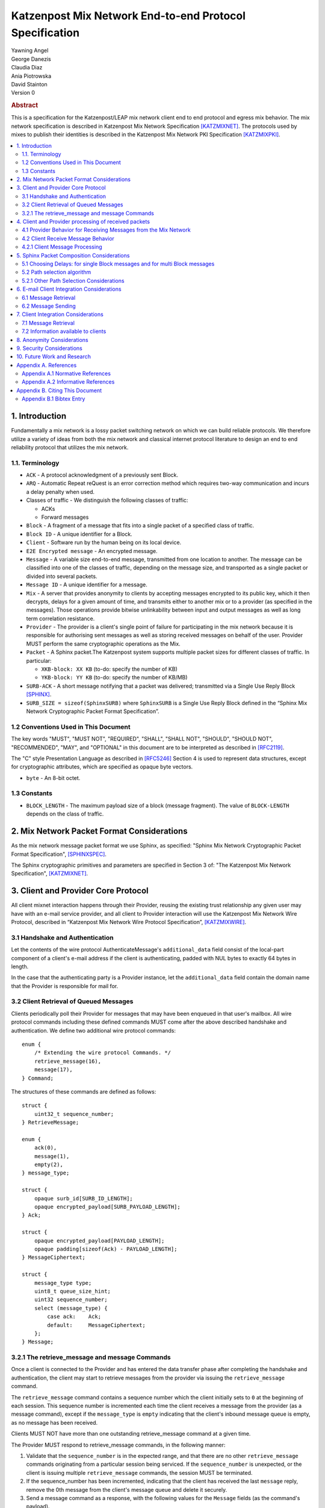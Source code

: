 Katzenpost Mix Network End-to-end Protocol Specification
********************************************************

| Yawning Angel
| George Danezis
| Claudia Diaz
| Ania Piotrowska
| David Stainton

| Version 0

.. rubric:: Abstract

This is a specification for the Katzenpost/LEAP mix network client
end to end protocol and egress mix behavior. The mix network
specification is described in Katzenpost Mix Network Specification
[KATZMIXNET]_. The protocols used by mixes to publish their
identities is described in the Katzenpost Mix Network PKI
Specification [KATZMIXPKI]_.

.. contents:: :local:

1. Introduction
===============

Fundamentally a mix network is a lossy packet switching network on
which we can build reliable protocols. We therefore utilize a
variety of ideas from both the mix network and classical internet
protocol literature to design an end to end reliability protocol
that utilizes the mix network.

1.1. Terminology
----------------

* ``ACK`` - A protocol acknowledgment of a previously sent Block.

* ``ARQ`` - Automatic Repeat reQuest is an error correction method
  which requires two-way communication and incurs a delay penalty
  when used.

* Classes of traffic - We distinguish the following classes of traffic:

  * ACKs
  * Forward messages

* ``Block`` - A fragment of a message that fits into a single packet
  of a specified class of traffic.

* ``Block ID`` - A unique identifier for a Block.

* ``Client`` - Software run by the human being on its local device.

* ``E2E Encrypted message`` - An encrypted message.

* ``Message`` - A variable size end-to-end message, transmitted from
  one location to another. The message can be classified into one
  of the classes of traffic, depending on the message size, and transported
  as a single packet or divided into several packets.

* ``Message ID`` - A unique identifier for a message.

* ``Mix`` - A server that provides anonymity to clients by accepting
  messages encrypted to its public key, which it then decrypts,
  delays for a given amount of time, and transmits either to
  another mix or to a provider (as specified in the messages). Those
  operations provide bitwise unlinkability between input and output
  messages as well as long term correlation resistance.

* ``Provider`` - The provider is a client's single point of failure for
  participating in the mix network because it is responsible for
  authorising sent messages as well as storing received messages on
  behalf of the user. Provider MUST perform the same cryptographic
  operations as the Mix.

* ``Packet`` - A Sphinx packet.The Katzenpost system supports multiple
  packet sizes for different classes of traffic. In particular:

  * ``XKB-block: XX KB`` (to-do: specify the number of KB)
  * ``YKB-block: YY KB`` (to-do: specify the number of KB/MB)

* ``SURB-ACK`` - A short message notifying that a packet was delivered;
  transmitted via a Single Use Reply Block [SPHINX]_.

* ``SURB_SIZE = sizeof(SphinxSURB)`` where ``SphinxSURB`` is a Single Use
  Reply Block defined in the “Sphinx Mix Network Cryptographic
  Packet Format Specification”.

1.2 Conventions Used in This Document
-------------------------------------

The key words "MUST", "MUST NOT", "REQUIRED", "SHALL", "SHALL NOT",
"SHOULD", "SHOULD NOT", "RECOMMENDED", "MAY", and "OPTIONAL" in this
document are to be interpreted as described in [RFC2119]_.

The "C" style Presentation Language as described in [RFC5246]_
Section 4 is used to represent data structures, except for
cryptographic attributes, which are specified as opaque byte
vectors.

* ``byte`` - An 8-bit octet.

1.3 Constants
-------------

* ``BLOCK_LENGTH`` - The maximum payload size of a block (message fragment).
  The value of ``BLOCK-LENGTH`` depends on the class of traffic.

2. Mix Network Packet Format Considerations
===========================================

As the mix network message packet format we use Sphinx, as
specified:
"Sphinx Mix Network Cryptographic Packet Format Specification",
[SPHINXSPEC]_.

The Sphinx cryptographic primitives and parameters are specified in
Section 3 of: "The Katzenpost Mix Network Specification",
[KATZMIXNET]_.

3. Client and Provider Core Protocol
====================================

All client mixnet interaction happens through their Provider,
reusing the existing trust relationship any given user may have
with an e-mail service provider, and all client to Provider
interaction will use the Katzenpost Mix Network Wire Protocol,
described in “Katzenpost Mix Network Wire Protocol Specification”,
[KATZMIXWIRE]_.

3.1 Handshake and Authentication
--------------------------------

Let the contents of the wire protocol AuthenticateMessage's
``additional_data`` field consist of the local-part component of a
client's e-mail address if the client is authenticating, padded
with NUL bytes to exactly 64 bytes in length.

In the case that the authenticating party is a Provider instance,
let the ``additional_data`` field contain the domain name that the
Provider is responsible for mail for.

3.2 Client Retrieval of Queued Messages
---------------------------------------

Clients periodically poll their Provider for messages that may have
been enqueued in that user's mailbox. All wire protocol commands
including these defined commands MUST come after the above
described handshake and authentication. We define two additional
wire protocol commands::

      enum {
          /* Extending the wire protocol Commands. */
          retrieve_message(16),
          message(17),
      } Command;

The structures of these commands are defined as follows::

      struct {
          uint32_t sequence_number;
      } RetrieveMessage;

      enum {
          ack(0),
          message(1),
          empty(2),
      } message_type;

      struct {
          opaque surb_id[SURB_ID_LENGTH];
          opaque encrypted_payload[SURB_PAYLOAD_LENGTH];
      } Ack;

      struct {
          opaque encrypted_payload[PAYLOAD_LENGTH];
          opaque padding[sizeof(Ack) - PAYLOAD_LENGTH];
      } MessageCiphertext;

      struct {
          message_type type;
          uint8_t queue_size_hint;
          uint32 sequence_number;
          select (message_type) {
              case ack:    Ack;
              default:     MessageCiphertext;
          };
      } Message;

3.2.1 The retrieve_message and message Commands
-----------------------------------------------

Once a client is connected to the Provider and has entered the data
transfer phase after completing the handshake and authentication, the
client may start to retrieve messages from the provider via issuing
the ``retrieve_message`` command.

The ``retrieve_message`` command contains a sequence number which the
client initially sets to ``0`` at the beginning of each session. This
sequence number is incremented each time the client receives a message
from the provider (as a message command), except if the ``message_type``
is ``empty`` indicating that the client's inbound message queue is
empty, as no message has been received.

Clients MUST NOT have more than one outstanding retrieve_message
command at a given time.

The Provider MUST respond to retrieve_message commands, in the
following manner:

1. Validate that the ``sequence_number`` is in the expected range, and
   that there are no other ``retrieve_message`` commands originating
   from a particular session being serviced. If the ``sequence_number``
   is unexpected, or the client is issuing multiple
   ``retrieve_message`` commands, the session MUST be terminated.

2. If the sequence_number has been incremented, indicating that
   the client has received the last ``message`` reply, remove the 0th
   message from the client's message queue and delete it securely.

3. Send a message command as a response, with the following values
   for the ``Message`` fields (as the command's payload).

   * ``type`` - The type of the message that is being transported.

   * ``queue_size_hint`` - The size of the client's inbound message
     queue, excluding the message currently being sent,
     clamped to 255.

   * ``sequence_number`` - The sequence number of the retrieve_message.

If the 0th message is a SURB-ACK:

   * ``surb_id`` - The SURB's identifier taken from the
     SURBReplyCommand in the Sphinx packet header
     that delivered the SURB.

     If the message type empty, a ``MessageCiphertext`` is still
     embedded in the Message structure, however the contents MUST
     be zero filled (filled with ``0x00`` bytes).

Clients MAY use the ``queue_size_hint`` to determine if additional
retreive_message commands should be issued soon, or if they can
delay the next retreive_message under the assumption that the queue
is empty.

Providers SHOULD attempt to service ``retrieve_message`` commands in a
timely manner.

4. Client and Provider processing of received packets
=====================================================

This section describes the protocol that reliably transmits
messages across the mix network to the destination Provider.

It is assumed that all clients have a long lived X25519 keypair, the
public component of which is known in advance to all peers who wish
to communicate securely with them. How to distribute such keying
information is beyond the scope of this document.

Messages begin at the sender as byte strings containing an e-mail
in the Internet Message Format (IMF) [RFC5322]_.

  .. note::
     Should we make clients set any header fields, or reserve
     header fields for use by the recipient?)

Preparing a message for transport takes the following steps:

1. The message is fragmented into block(s).

   The block structure is as follows::

          struct {
              opaque message_id[16];
              uint16_t total_blocks;
              uint16_t block_id;
              uint32_t block_length;
              opaque block[block_length];
              opaque padding[BLOCK_LENGTH-block_length]; /* 0x00s */
          } Block;

   Where:

   * ``message_id`` - A unique identifier, consistent across all
     Block(s) belonging to a given message.

   * ``total_blocks`` - The number of Block(s) that make up the fully
     reassembled message.

   * ``block_id``     - The sequence number of the Block as a
     component of a stream of Block(s) making up
     a message, starting at ``0``.

   * ``block_length`` - The length of the Block's message fragment.
  
   * ``block``        - The Block's message fragment.

   * ``padding``      - Padding, applied to the terminal Block.

   The padding if any MUST contain ``0x00s`` (ie: be zero padded).

   The ``message_id`` SHOULD be trivially collision resistant, and
   SHOULD NOT be reused while there is a possibility that the
   recipient can end up Block(s) belonging to multiple messages
   with a colliding ``message_id``.


2. Encrypt and authenticate each block.

   Each Block is encrypted and authenticated as a Noise protocol
   [NOISE]_ handshake plus transport message, using the recipient's
   long term X25519 public key, the sender's long term X25519
   keypair, and a freshly generated ephemeral X25519 keypair.

   ``Noise_X_25519_ChaChaPoly_Blake2b`` is used as the Noise protocol
   name and parameterization for the purpose of Block encryption.

   Let the encrypted and authenticated Block be referred to as the
   following::

          struct {
              /* Noise protocol fields. */
              opaque noise_e[32];     /* The Noise handshake `e`. */
              opaque noise_s_mac[16]; /* The Noise handshake `s` MAC. */
              opaque noise_s[32];     /* The Noise handshake `s`. */
              opaque noise_mac[16];   /* The Noise ciphertext MAC. */

              opaque ciphertext[BLOCK_LENGTH];
          } BlockCiphertext;

3. Derive the path(s) and delays for each block.

   Prior to the creation of the Sphinx packet(s) that will transport
   each message, it is necessary to pre-calculate the forward and
   optional return path(s), for each BlockCiphertext and it's
   optional associated SURB-ACK.

   While the sender's provider is not, strictly speaking a "mix", it
   will apply Sphinx packet processing as if it is a mix, and
   therefore MUST have a delay.

   The recipient's provider MUST NOT have a delay.

   See :ref:`Section 5.1 <5.1>` and :ref:`Section 5.2 <5.2>` for details.

4. (Optional) Create the SURB-ACK's Single Use Reply Block for each block.
       
   To allow for reliable transmission we use acknowledgments
   encapsulated in the Single-User Reply Blocks (SURB) of the Sphinx
   packet format (see “The Sphinx Packet Format Specification”).
   We refer to these as SURB-ACKs.

   In order to create a SURB-ACK the Client uses the input obtained
   from the PKI with all the addresses and public keys of the nodes,
   where nodes include both providers and mixes.

   The new path and set of delays for each SURB-ACK are selected independently
   following Step 4.

   This SURB-ACK is included in the Sphinx packet of the forward message,
   in the payload that is received by the egress provider.

5. Assemble each BlockCiphertext and (Optional) SURBs into Sphinx
   packet payload.

   Let the Sphinx packet payload consist of the following::

          struct {
             uint8_t flags;
             uint8_t reserved; /* Set to 0x00. */
             select (flags) {
             case 0:
                 opaque padding[sizeof(SphinxSURB)];
             case 1:
                 SphinxSURB surb;
             }
             BlockCiphertext ciphertext[];
          } BlockSphinxPlaintext;

   All non-terminal hops MUST have a ``NodeDelayCommand`` and ``NextNodeHopCommand``
   command in the per-hop routing command vector.

   The terminal hop for all forward Sphinx packets MUST have a
   recipient command in the per-hop routing command vector
   containing the recipient's identifier (the local-part of the
   recipient's e-mail address).

   The terminal hop of all SURB-ACKs MUST have a recipient command
   in the per-hop command vector containing the sender's
   identifier, and additionally have a surb_reply command containing
   the ID of the SURB.

6. Send each Sphinx packet via the ``send_packet`` command.

   Each Sphinx packet is then send out via the sender's Provider
   into the mixnet, using the ``send_packet`` wire protocol command.

   The sender SHOULD impose a random delay between each packet,
   and if the sender chooses to implement this functionality such
   delay MUST be factored into the path and delay derivation done
   in step 3.

7. (Optional) Retransmit lost blocks as needed.

   If the SURB-ACK functionality is used, the sender will receive
   a SURB, containing an ACK, per block from the recipient's
   provider signalling that the Sphinx packet has arrived,
   was successfully processed, and queued for delivery to the recipient.

   As the sender specifies all mixing delays in advance, the time
   that a SURB-ACK should arrive for any given block is known to
   reasonable accuracy in advance.

   If the sender determines that a Sphinx packet was lost (for
   example by the lack of a SURB-ACK at around the expected time,
   factoring in potential additional network delays), it SHOULD
   retransmit the block. The exact ARQ strategy used to determine
   when a block is considered lost, and which blocks to retransmit
   is left up to the implementation, however the following rules
   MUST be obeyed:

   * All retransmitted blocks MUST be re-encrypted, and have a
     entirely new set of paths and delays. In simple terms, this
     means re-doing the packet creation/transmission from step 2
     for each retransmitted block.

   * Senders MUST NOT retransmit blocks at a rate faster than one
     block per 3 seconds.

   * Retransmissions must NOT have predictable timing otherwise
     it exposes the destination Provider to discovery by a
     powerful adversary that can perform active confirmation
     attacks.

   * Senders MUST NOT attempt to retransmit blocks indefinitely,
     and instead give up on the entire message after it fails to
     arrive after a certain number of retransmissions.

4.1 Provider Behavior for Receiving Messages from the Mix Network
-----------------------------------------------------------------

All Providers MUST accept inbound connections from the final layer
of the mix network, and receive Sphinx packets.  Upon receiving a
Sphinx packet, the provider MUST do the following things:

1. Unwrap the Sphinx packet.

   All unwrapped packets MUST have at least a recipient command in
   the per-hop command vector specifying which client the packet
   is destined for.

   Providers MUST discard all packets that are either missing
   recipient information, or that are addressed to unknown
   recipients with no additional processing.

2. Handle the unwrapped packet.

   Iff the Sphinx packet did not have a ``surb_reply`` command in the
   per-hop command vector, then the payload MUST be interpreted as
   a ``BlockSphinxPlaintext`` as follows:

   1. The Provider queues the packet's ciphertext field for
      later delivery to the client (via the retrieval mechanism
      specified in section 3.2).

   2. After the ciphertext has been queued into persistent
      storage, the Provider MUST generate the ack’s payload,
      concatenate with the received SURB-ACK header and
      transmit a SURB-ACK, iff the ``BlockSphinxPlaintext``'s
      flags is equal to ``1``, and a valid SURB is present in
      the payload.

      The SURB-ACK payload MUST be completely zero filled (contain
      only ``0x00`` bytes).

      Providers MUST NOT generate and transmit a SURB-ACK unless
      the ciphertext has been successfully queued for delivery.

      Iff the Sphinx packet has a ``surb_reply`` command in the per-hop
      command vector, then the entire Sphinx packet payload, along
      with the ``surb_id`` value from the ``surb_reply`` command is queued
      for later delivery to the client.

4.2 Client Receive Message Behavior
-----------------------------------

Clients periodically poll their Provider with a retreive_message
command. This section describes the client behavior upon receiving
messages from their Provider, based on type. 

4.2.1 Client Message Processing
-------------------------------

When a client receives an inbound message from their provider,
denoted as such by virtue of not being a SURB payload, the
ciphertext will contain a BlockCiphertext, that is first decrypted
as per the Noise protocol using the private component of their long
term X25519 keypair, into a Block.

It is then each client's responsibility to:

* Queue, and reassemble multi-block messages as necessary based on
  the BlockCiphertext `s` field (sender's long term public key),
  and the ``message_id``, ``total_blocks``, and ``block_id`` fields in the Block
  structure.

  When reassembling messages, the values of ``s``, ``message_id``, and
  ``total_blocks`` are fixed for any given distinct message. All
  differences in those fields across Blocks MUST be interpreted as
  the Blocks belonging to different messages.

  It is important to keep in mind that both the message and ACK
  delivery mechanisms are fundamentally unreliable, and that it is
  possible to receive blocks containing identical payload in the
  event of a spurious transmission. Clients MUST validate that such
  Blocks (overlapping ``block_id``) are in fact spurious retransmissions
  by doing a bitwise compare of the block payloads, and take
  appropriate action such as warning the user if an anomaly is
  detected.

* Present the IMF format message to the user.

  Clients MUST discard messages that fail to authenticate or decrypt,
  and MUST warn the user at a minimum, if the long term public key
  used by the sender to encrypt messages is different from a previously
  known value.

  Clients MAY impose a reasonable deadline for the reassembly process,
  after which partially received messages are discarded.

  .. note::
   
        XXX/ya: Should we mandate that clients insert something like:
        `X-Katzenpost-Sender: <Base64(s)>` as a header?


5. Sphinx Packet Composition Considerations
===========================================

Here we describe important facets of how clients construct Sphinx
packets. This section assumes the client interacts with the mix
network PKI as well as a universal time facility, the constraints
of which have been specified in detail in our PKI specification
[KATZMIXPKI]_.

.. _5.1:

5.1 Choosing Delays: for single Block messages and for multi Block messages
---------------------------------------------------------------------------

The Client generates a delay for the ingress provider and for each of
the mixes in the route, though not for the egress provider.  The
delays for each mix hop are drawn from the exponential distribution
independently for each node. For a class of traffic ``TRAFFIC_X``, the
parameter ``LAMBDA_X`` (also known as μ in the Loopix paper), which is
the inverse of the mean of the exponential distribution in
milliseconds, is published by the mix network PKI and the same for all
clients. Given ``LAMBDA_X``, the sender just draws a random value from
Exp(μ). The frequency of sending messages weather they be forward
messages or decoy drops, is controlled by the parameter known as
LAMBDA_P (aka λ_P) in the loopix paper [LOOPIX]_, which is the inverse
of the mean of the exponential distribution in milliseconds.

.. note::

   XXX/ya: Shouldn't this be up to the client?  The sender's provider delays
   the way this is speced out now... Design required here I think.

For multi-Block messages, the client trickles the Blocks rather
than sending them all in a burst.  This mitigates e2e correlation
attacks that look at bursts of multiple sent/received packets, and
use that information to link the sender and receiver of a
multi-Block message.

.. _5.2:

5.2 Path selection algorithm
----------------------------

The path selection algorithm is composed of four steps:

1. Sample all forward and SURB delays.

2. Ensure total delays doesn't exceed ``(time_till next_epoch) +
   2 * epoch_duration``, as keys are only published 3 epochs in
   advance.

3. Pick forward and SURB mixes (Section 5.2.1).

4. Ensure that the forward and SURB mixes have a published key that
   will allow them to decrypt the packet at the time of it's expected
   arrival.

If either step 2 or 4 fails due to lack of keying, or excessive delay,
the entire path selection process MUST be restarted from the beginning.

5.2.1 Other Path Selection Considerations
-----------------------------------------

The route contains the ingress and egress providers and a sequence
of randomly selected mixes. The sequence of mixes is chosen independently
for each Block.

Katzenpost uses the Layered topology, thus the selected path MUST
contain one and only one mix per layer, and MUST traverse all layers.
Within a layer, the mix is selected with probability proportional to
its bandwidth/capacity. Thus, if a mix has a fraction ``f`` of the total
capacity of its layer, it will be selected with probability ``f``.

6. E-mail Client Integration Considerations
===========================================

The e-mail client is a distinct component from the mix network
client because we want to avoid having to heavily modify an e-mail
client just to get it to work with our mix network. Instead we
outline an e-mail integration strategy below. The main
functionalities of a mix network client are:

1. send a message,

2. download the encrypted messages stored by the
   egress provider,

3. decrypt the messages using the private
   key (or universal private key if the client do not have a
   key, or if the sender didn't know the client's key),

4. reassemble multi-Block messages.

6.1 Message Retrieval
---------------------

A local POP service can act as the mix network client, and decrypt
the final layer of Sphinx packet encryption.  The K9-Mail and other
e-mail clients will download plaintext e-mail from this service.  In
this way we avoid having to make large code changes to existing
e-mail clients.

6.2 Message Sending
-------------------

A local SMTP proxy will perform the Sphinx encryption; the user's
e-mail client will send messages to this local proxy. This avoids
having to perform the Sphinx encryption natively in the e-mail
client.

7. Client Integration Considerations
====================================

This section specifies additional design considerations other than
the core reliability protocol design.

7.1 Message Retrieval
---------------------

The mix network client component can utilize any of the above
mentioned reliability protocol and therefore can receive:

* a single Block message
* a multi-Block message

7.2 Information available to clients
------------------------------------

Clients download Mix Descriptors from the PKI, also known as the
Mix Directory Authority service.  More details about the PKI system
and the Mix Descriptors can be found in the Katzenpost Mix Network
PKI Specification.

Clients will have the following information available to them:

* Katzenpost Mix Network Parameters via the PKI:

  * topology information,
  * packet sizes for different classes of traffic,
  * parameter of the exponential delay (lambda) for Poisson mix strategy [KESDOGAN98]_, [LOOPIX]_
  * the list of public keys and addresses of the providers,
  * the list of public keys and addresses of the active mixes,

* Mix Network Consensus Document containing Mix Descriptors as
  described in the Katzenpost Mix Network PKI Specification

* Current mix network time via Rough Time protocol with mixes

8. Anonymity Considerations
===========================

* The reliability protocol will allow for active confirmation
  attacks. [CYA2013]_ ARQ protocol schemes present predictable user
  behavior such as message retransmissions when an ACK is not
  received in time. A malicious Provider who can also block or
  delay messages destined to other Providers can get confirmation
  that a message did NOT originate from one or more Providers. That
  is, if a retransmission is received while one of the Providers
  was blocked, it is highly likely this is because the client who
  is sending the message originates from that blocked Provider. If
  the client sends enough new messages then the adversary can
  eventually perform a binary search or tree search to determine
  the originating Provider.

* Between two communicating parties at least one Provider must be
  honest to maintain send/receiver anonymity with respect to third
  party observers.

* Usage of SURBs for message ACKs present deanonymization
  vulnerability via compulsion attacks. Each SURB contains a Sphinx
  packet header which contains routing information which is
  encrypted with several mix public key. An adversary could compel
  each of these mix operators to decrypt their portion of the
  Sphinx header until the entire route in traced to it's
  destination. Future work may build some partial defences for these
  attacks. [COMPULS05]_

* There is no specified defence against n-1 attacks [TRICKLE02]_ at
  this time. In future versions we may utilize heartbeat traffic to
  detect such attacks. [HEARTBEAT03]_ However these denial of
  service attacks are not distinguishable from packet loss due to
  other causes such as network congestion. In the case of
  congestion it would be highly suboptimal to make the network
  congestion worse by sending lots of decoy traffic.

* This Provider based addressing scheme as described in [LOOPIX]_ is
  flexible enough to allow for alternate message system designs
  with different anonymity and security properties. In particular
  it should be possible to achieve strong location hiding
  properties.

9. Security Considerations
==========================

* Client endpoint public keys must be distributed in order to
  maintain confidentiality and integrity.

10. Future Work and Research
============================

* specify special features and design related to near real-time chat
  applications using a mix network transport protocol
* change the path selection algorithm to use legal jurisdictional
  region awareness for increasing the cost of compulsion attacks.
* change path selection to use a reputation system to defend
  against n-1 attacks and to increate network reliability;
  [MIRANDA]_ and [MIXRELIABLE]_
* Mitigate known active confirmation attacks?
* End to End Forward Secrecy using the Signal Double Ratchet
* make bulk transfers go faster using Selective Repeat ARQ and
  Go-Back-N ARQ
* make bulk transfers go faster using forward error correction
* make bulk transfers go faster using an alternate communications
  channel such as Tor-loops or similar decoy traffic protocol that
  uses Tor.

Appendix A. References
======================

Appendix A.1 Normative References
---------------------------------

.. [RFC2119]  Bradner, S., "Key words for use in RFCs to Indicate
              Requirement Levels", BCP 14, RFC 2119,
              DOI 10.17487/RFC2119, March 1997,
              <http://www.rfc-editor.org/info/rfc2119>.

.. [RFC5246]  Dierks, T. and E. Rescorla, "The Transport Layer Security
              (TLS) Protocol Version 1.2", RFC 5246,
              DOI 10.17487/RFC5246, August 2008,
              <http://www.rfc-editor.org/info/rfc5246>.

.. [RFC5322]  Resnick, P., Ed., "Internet Message Format", RFC 5322,
              DOI 10.17487/RFC5322, October 2008,
              <https://www.rfc-editor.org/info/rfc5322>.

.. [NOISE]    Perrin, T., "The Noise Protocol Framework", May 2017,
              <https://noiseprotocol.org/noise.pdf>.

.. [KATZMIXNET]  Angel, Y., Danezis, G., Diaz, C., Piotrowska, A., Stainton, D.,
                "Katzenpost Mix Network Specification", June 2017,
                <https://github.com/katzenpost/katzenpost/blob/main/docs/specs/mixnet.rst>.

.. [KATZMIXPKI]  Angel, Y., Piotrowska, A., Stainton, D.,
                 "Katzenpost Mix Network Public Key Infrastructure Specification", December 2017,
                 <https://github.com/katzenpost/katzenpost/blob/main/docs/specs/pki.rst>.

.. [KATZMIXWIRE] Angel, Y. "Katzenpost Mix Network Wire Protocol Specification", June 2017,
                <https://github.com/katzenpost/katzenpost/blob/main/docs/specs/wire-protocol.rst>.

Appendix A.2 Informative References
-----------------------------------

.. [SPHINXSPEC] Angel, Y., Danezis, G., Diaz, C., Piotrowska, A., Stainton, D.,
                "Sphinx Mix Network Cryptographic Packet Format Specification"
                July 2017, <https://github.com/katzenpost/katzenpost/blob/main/docs/specs/sphinx.rst>.

.. [SPHINX]  Danezis, G., Goldberg, I., "Sphinx: A Compact and
             Provably Secure Mix Format", DOI 10.1109/SP.2009.15,
             May 2009, <https://cypherpunks.ca/~iang/pubs/Sphinx_Oakland09.pdf>.

.. [CYA2013]  Geddes, J., Schuchard, M., Hopper, N., "Cover Your ACKs:
              Pitfalls of CovertChannel Censorship Circumvention",
              <https://www-users.cs.umn.edu/~hopper/ccs13-cya.pdf>.

.. [COMPULS05]  Danezis, G., Clulow, J., "Compulsion Resistant Anonymous Communications",
                Proceedings of Information Hiding Workshop, June 2005,
                <https://www.freehaven.net/anonbib/cache/ih05-danezisclulow.pdf>.

.. [HEARTBEAT03]  Danezis, G., Sassaman, L., "Heartbeat Traffic to Counter (n-1) Attacks",
                  Proceedings of the Workshop on Privacy in the Electronic Society, October 2003,
                  <https://www.freehaven.net/anonbib/cache/danezis:wpes2003.pdf>.

.. [TRICKLE02]  Serjantov, A., Dingledine, R., Syverson, P., "From a Trickle to
                a Flood: Active Attacks on Several Mix Types", Proceedings of
                Information Hiding Workshop, October 2002,
                <https://www.freehaven.net/anonbib/cache/trickle02.pdf>.

.. [CONGAVOID] Jacobson, V., Karels, M., "Congestion Avoidance and Control",
               Symposium proceedings on Communications architectures and protocols,
               November 1988, <http://ee.lbl.gov/papers/congavoid.pdf>.

.. [SMODELS]  Kelly, F., "Stochastic Models of Computer Communication Systems",
              Journal of the Royal Statistical Society, 1985,
              <http://www.yaroslavvb.com/papers/notes/kelly-stochastic.pdf>.

.. [RFC896]  Nagle, J., "Congestion Control in IP/TCP Internetworks",
             January 1984, <https://tools.ietf.org/html/rfc896>.

.. [KESDOGAN98]   Kesdogan, D., Egner, J., and Büschkes, R.,
                  "Stop-and-Go-MIXes Providing Probabilistic Anonymity in an Open System."
                  Information Hiding, 1998.

.. [LOOPIX]    Piotrowska, A., Hayes, J., Elahi, T., Meiser, S., Danezis, G.,
               “The Loopix Anonymity System”,
               USENIX, August, 2017
               <https://arxiv.org/pdf/1703.00536.pdf>

.. [MIRANDA] Leibowitz, H., Piotrowska, A., Danezis, G., Herzberg, A., 2017,
             "No right to ramain silent: Isolating Malicious Mixes"
             <https://eprint.iacr.org/2017/1000.pdf>.

.. [MIXRELIABLE] Dingledine, R., Freedman, M., Hopwood, D., Molnar, D., 2001
                 "A Reputation System to Increase MIX-Net Reliability"
                 In Information Hiding, 4th International Workshop
                 <https://www.freehaven.net/anonbib/cache/mix-acc.pdf>.

Appendix B. Citing This Document
================================

Appendix B.1 Bibtex Entry
-------------------------

Note that the following bibtex entry is in the IEEEtran bibtex style
as described in a document called "How to Use the IEEEtran BIBTEX Style".

::

   @online{KatzEndToEnd,
   title = {Katzenpost Mix Network End-to-end Protocol Specification},
   author = {Yawning Angel and George Danezis and Claudia Diaz and Ania Piotrowska and David Stainton},
   url = {https://github.com/katzenpost/katzenpost/blob/main/docs/specs/old/end_to_end.rst},
   year = {2017}
   }

